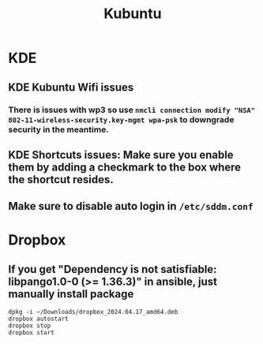 #+title: Kubuntu
* KDE
** KDE Kubuntu Wifi issues
*** There is issues with wp3 so use =nmcli connection modify "NSA" 802-11-wireless-security.key-mgmt wpa-psk= to downgrade security in the meantime.
** KDE Shortcuts issues: Make sure you enable them by adding a checkmark to the box where the shortcut resides.
** Make sure to disable auto login in ~/etc/sddm.conf~
* Dropbox
** If you get "Dependency is not satisfiable: libpango1.0-0 (>= 1.36.3)\n" in ansible, just manually install package
#+begin_src shell
dpkg -i ~/Downloads/dropbox_2024.04.17_amd64.deb
dropbox autostart
dropbox stop
dropbox start
#+end_src
